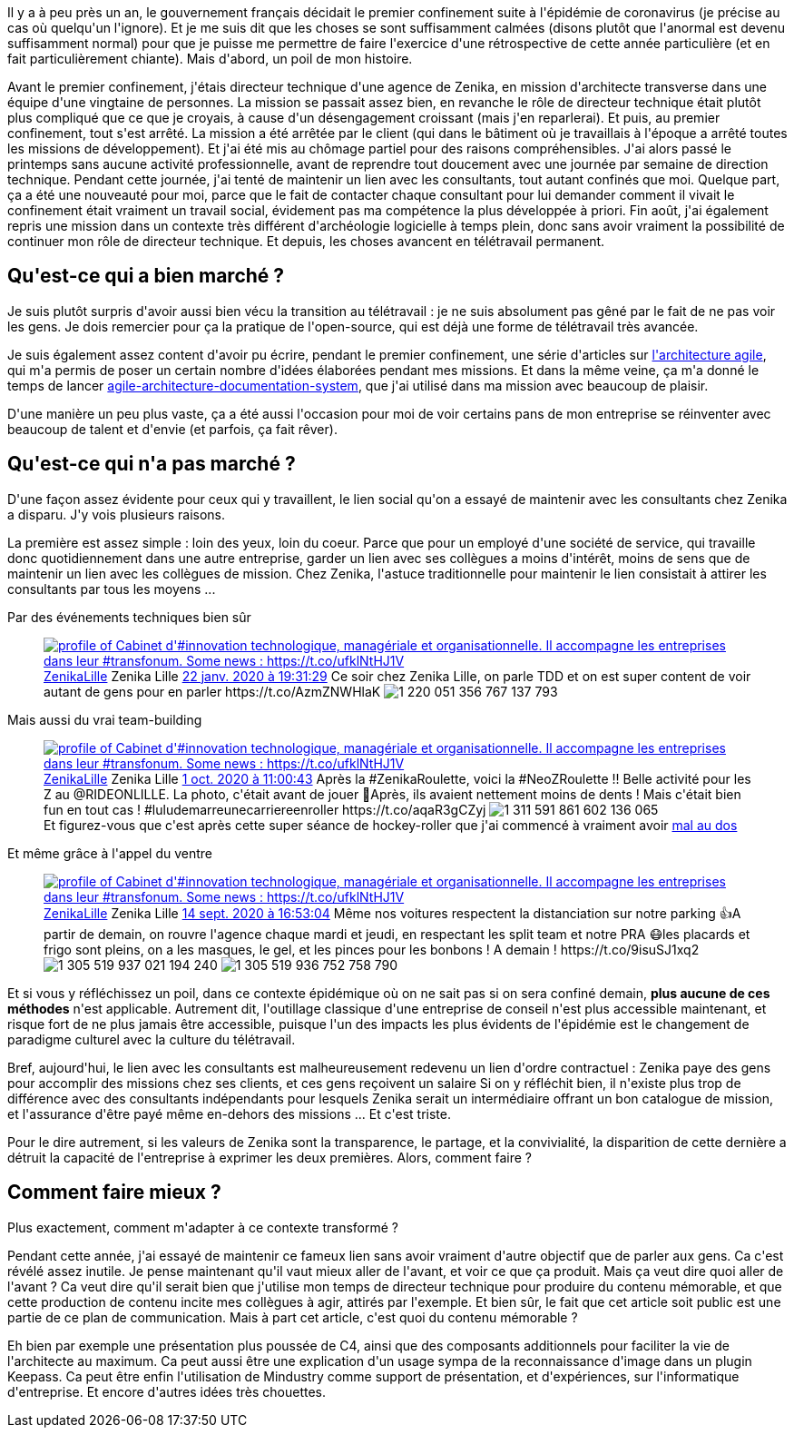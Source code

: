 :jbake-type: post
:jbake-status: published
:jbake-title: Rétrospective
:jbake-tags: entreprise,motivation,zenika,_mois_mars,_année_2021
:jbake-date: 2021-03-29
:jbake-depth: ../../../../
:jbake-uri: wordpress/2021/03/29/retrospective.adoc
:jbake-excerpt: 
:jbake-source: https://riduidel.wordpress.com/2021/03/29/retrospective/
:jbake-style: wordpress

++++
<!-- wp:paragraph -->
<p>Il y a à peu près un an, le gouvernement français décidait le premier confinement suite à l'épidémie de coronavirus (je précise au cas où quelqu'un l'ignore). Et je me suis dit que les choses se sont suffisamment calmées (disons plutôt que l'anormal est devenu suffisamment normal) pour que je puisse me permettre de faire l'exercice d'une rétrospective de cette année particulière (et en fait particulièrement chiante). Mais d'abord, un poil de mon histoire.</p>
<!-- /wp:paragraph -->

<!-- wp:paragraph -->
<p>Avant le premier confinement, j'étais directeur technique d'une agence de Zenika, en mission d'architecte transverse dans une équipe d'une vingtaine de personnes. La mission se passait assez bien, en revanche le rôle de directeur technique était plutôt plus compliqué que ce que je croyais, à cause d'un désengagement croissant (mais j'en reparlerai). Et puis, au premier confinement, tout s'est arrêté. La mission a été arrêtée par le client (qui dans le bâtiment où je travaillais à l'époque a arrêté toutes les missions de développement). Et j'ai été mis au chômage partiel pour des raisons compréhensibles. J'ai alors passé le printemps sans aucune activité professionnelle, avant de reprendre tout doucement avec une journée par semaine de direction technique. Pendant cette journée, j'ai tenté de maintenir un lien avec les consultants, tout autant confinés que moi. Quelque part, ça a été une nouveauté pour moi, parce que le fait de contacter chaque consultant pour lui demander comment il vivait le confinement était vraiment un travail social, évidement pas ma compétence la plus développée à priori. Fin août, j'ai également repris une mission dans un contexte très différent d'archéologie logicielle à temps plein, donc sans avoir vraiment la possibilité de continuer mon rôle de directeur technique. Et depuis, les choses avancent en télétravail permanent.</p>
<!-- /wp:paragraph -->

<!-- wp:heading -->
<h2>Qu'est-ce qui a bien marché ?</h2>
<!-- /wp:heading -->

<!-- wp:paragraph -->
<p>Je suis plutôt surpris d'avoir aussi bien vécu la transition au télétravail : je ne suis absolument pas gêné par le fait de ne pas voir les gens. Je dois remercier pour ça la pratique de l'open-source, qui est déjà une forme de télétravail très avancée.</p>
<!-- /wp:paragraph -->

<!-- wp:paragraph -->
<p>Je suis également assez content d'avoir pu écrire, pendant le premier confinement, une série d'articles sur <a href="https://riduidel.wordpress.com/architecturer-agilement-avec-c4-structurizr/">l'architecture agile</a>, qui m'a permis de poser un certain nombre d'idées élaborées pendant mes missions. Et dans la même veine, ça m'a donné le temps de lancer <a href="https://github.com/Riduidel/agile-architecture-documentation-system/">agile-architecture-documentation-system</a>, que j'ai utilisé dans ma mission avec beaucoup de plaisir.</p>
<!-- /wp:paragraph -->

<!-- wp:paragraph -->
<p>D'une manière un peu plus vaste, ça a été aussi l'occasion pour moi de voir certains pans de mon entreprise se réinventer avec beaucoup de talent et d'envie (et parfois, ça fait rêver).</p>
<!-- /wp:paragraph -->

<!-- wp:heading -->
<h2>Qu'est-ce qui n'a pas marché ?</h2>
<!-- /wp:heading -->

<!-- wp:paragraph -->
<p>D'une façon assez évidente pour ceux qui y travaillent, le lien social qu'on a essayé de maintenir avec les consultants chez Zenika a disparu. J'y vois plusieurs raisons.</p>
<!-- /wp:paragraph -->

<!-- wp:paragraph -->
<p>La première est assez simple : loin des yeux, loin du coeur. Parce que pour un employé d'une société de service, qui travaille donc quotidiennement dans une autre entreprise, garder un lien avec ses collègues a moins d'intérêt, moins de sens que de maintenir un lien avec les collègues de mission. Chez Zenika, l'astuce traditionnelle pour maintenir le lien consistait à attirer les consultants par tous les moyens ...</p>
<!-- /wp:paragraph -->

<!-- wp:paragraph -->
<p>Par des événements techniques bien sûr</p>
<!-- /wp:paragraph -->

<!-- wp:embed {"url":"https:\/\/twitter.com\/ZenikaLille\/status\/1220051371166224385","type":"rich","providerNameSlug":"twitter","responsive":true,"className":""} -->
<figure class="wp-block-embed is-type-rich is-provider-twitter wp-block-embed-twitter"><div class="wp-block-embed__wrapper">
<div class='twitter'>
<span class="twitter_status">

	<span class="author">
	
		<a href="http://twitter.com/ZenikaLille" class="screenName"><img src="http://pbs.twimg.com/profile_images/1267807590815326214/YASyAZma_mini.jpg" alt="profile of Cabinet d'#innovation technologique, managériale et organisationnelle. Il accompagne les entreprises dans leur #transfonum. Some news : https://t.co/ufklNtHJ1V"/>ZenikaLille</a>
		<span class="name">Zenika Lille</span>
		
	</span>
	
	<a href="https://twitter.com/ZenikaLille/status/1 220 051 371 166 224 385" class="date">22 janv. 2020 à 19:31:29</a>

	<span class="content">
	
	<span class="text">Ce soir chez Zenika Lille, on parle TDD et on est super content de voir autant de gens pour en parler https://t.co/AzmZNWHlaK</span>
	
	<span class="medias">
		<span class="media media-photo">
			<img src="http://pbs.twimg.com/media/EO5-Pq_WsAE31z-.jpg" alt="1 220 051 356 767 137 793"/>
		</span>
	</span>
	
	</span>
	
	
	<span class="twitter_status_end"/>
</span>
</div>
</div></figure>
<!-- /wp:embed -->

<!-- wp:paragraph -->
<p>Mais aussi du vrai team-building</p>
<!-- /wp:paragraph -->

<!-- wp:embed {"url":"https:\/\/twitter.com\/ZenikaLille\/status\/1311591863481139200","type":"rich","providerNameSlug":"twitter","responsive":true,"className":""} -->
<figure class="wp-block-embed is-type-rich is-provider-twitter wp-block-embed-twitter"><div class="wp-block-embed__wrapper">
<div class='twitter'>
<span class="twitter_status">

	<span class="author">
	
		<a href="http://twitter.com/ZenikaLille" class="screenName"><img src="http://pbs.twimg.com/profile_images/1267807590815326214/YASyAZma_mini.jpg" alt="profile of Cabinet d'#innovation technologique, managériale et organisationnelle. Il accompagne les entreprises dans leur #transfonum. Some news : https://t.co/ufklNtHJ1V"/>ZenikaLille</a>
		<span class="name">Zenika Lille</span>
		
	</span>
	
	<a href="https://twitter.com/ZenikaLille/status/1 311 591 863 481 139 200" class="date">1 oct. 2020 à 11:00:43</a>

	<span class="content">
	
	<span class="text">Après la #ZenikaRoulette, voici la #NeoZRoulette !! Belle activité pour les Z au @RIDEONLILLE. La photo, c'était avant de jouer 😬Après, ils avaient nettement moins de dents ! Mais c'était bien fun en tout cas ! #luludemarreunecarriereenroller https://t.co/aqaR3gCZyj</span>
	
	<span class="medias">
		<span class="media media-photo">
			<img src="http://pbs.twimg.com/media/EjO12VkWsAEpjCR.jpg" alt="1 311 591 861 602 136 065"/>
		</span>
	</span>
	
	</span>
	
	
	<span class="twitter_status_end"/>
</span>
</div>
</div><figcaption>Et figurez-vous que c'est après cette super séance de hockey-roller que j'ai commencé à vraiment avoir <a href="https://riduidel.wordpress.com/2021/02/05/extreme-confinement/">mal au dos</a></figcaption></figure>
<!-- /wp:embed -->

<!-- wp:paragraph -->
<p>Et même grâce à l'appel du ventre</p>
<!-- /wp:paragraph -->

<!-- wp:embed {"url":"https:\/\/twitter.com\/ZenikaLille\/status\/1305519943014920192","type":"rich","providerNameSlug":"twitter","responsive":true,"className":""} -->
<figure class="wp-block-embed is-type-rich is-provider-twitter wp-block-embed-twitter"><div class="wp-block-embed__wrapper">
<div class='twitter'>
<span class="twitter_status">

	<span class="author">
	
		<a href="http://twitter.com/ZenikaLille" class="screenName"><img src="http://pbs.twimg.com/profile_images/1267807590815326214/YASyAZma_mini.jpg" alt="profile of Cabinet d'#innovation technologique, managériale et organisationnelle. Il accompagne les entreprises dans leur #transfonum. Some news : https://t.co/ufklNtHJ1V"/>ZenikaLille</a>
		<span class="name">Zenika Lille</span>
		
	</span>
	
	<a href="https://twitter.com/ZenikaLille/status/1 305 519 943 014 920 192" class="date">14 sept. 2020 à 16:53:04</a>

	<span class="content">
	
	<span class="text">Même nos voitures respectent la distanciation sur notre parking 👍A partir de demain, on rouvre l'agence chaque mardi et jeudi, en respectant les split team et notre PRA 😷les placards et frigo sont pleins, on a les masques, le gel, et les pinces pour les bonbons ! A demain ! https://t.co/9isuSJ1xq2</span>
	
	<span class="medias">
		<span class="media media-photo">
			<img src="http://pbs.twimg.com/media/Eh4jdz1WsAAEsYs.jpg" alt="1 305 519 937 021 194 240"/>
		</span>
		<span class="media media-photo">
			<img src="http://pbs.twimg.com/media/Eh4jdy1WsAYAUQr.jpg" alt="1 305 519 936 752 758 790"/>
		</span>
	</span>
	
	</span>
	
	
	<span class="twitter_status_end"/>
</span>
</div>
</div></figure>
<!-- /wp:embed -->

<!-- wp:paragraph -->
<p>Et si vous y réfléchissez un poil, dans ce contexte épidémique où on ne sait pas si on sera confiné demain, <strong>plus aucune de ces méthodes</strong> n'est applicable. Autrement dit, l'outillage classique d'une entreprise de conseil n'est plus accessible maintenant, et risque fort de ne plus jamais être accessible, puisque l'un des impacts les plus évidents de l'épidémie est le changement de paradigme culturel avec la culture du télétravail.</p>
<!-- /wp:paragraph -->

<!-- wp:paragraph -->
<p>Bref, aujourd'hui, le lien avec les consultants est malheureusement redevenu un lien d'ordre contractuel : Zenika paye des gens pour accomplir des missions chez ses clients, et ces gens reçoivent un salaire Si on y réfléchit bien, il n'existe plus trop de différence avec des consultants indépendants pour lesquels Zenika serait un intermédiaire offrant un bon catalogue de mission, et l'assurance d'être payé même en-dehors des missions ... Et c'est triste.</p>
<!-- /wp:paragraph -->

<!-- wp:paragraph -->
<p>Pour le dire autrement, si les valeurs de Zenika sont la transparence, le partage, et la convivialité, la disparition de cette dernière a détruit la capacité de l'entreprise à exprimer les deux premières. Alors, comment faire ?</p>
<!-- /wp:paragraph -->

<!-- wp:heading -->
<h2>Comment faire mieux ?</h2>
<!-- /wp:heading -->

<!-- wp:paragraph -->
<p>Plus exactement, comment m'adapter à ce contexte transformé ?</p>
<!-- /wp:paragraph -->

<!-- wp:paragraph -->
<p>Pendant cette année, j'ai essayé de maintenir ce fameux lien sans avoir vraiment d'autre objectif que de parler aux gens. Ca c'est révélé assez inutile. Je pense maintenant qu'il vaut mieux aller de l'avant, et voir ce que ça produit. Mais ça veut dire quoi aller de l'avant ? Ca veut dire qu'il serait bien que j'utilise mon temps de directeur technique pour produire du contenu mémorable, et que cette production de contenu incite mes collègues à agir, attirés par l'exemple. Et bien sûr, le fait que cet article soit public est une partie de ce plan de communication. Mais à part cet article, c'est quoi du contenu mémorable ?</p>
<!-- /wp:paragraph -->

<!-- wp:paragraph -->
<p>Eh bien par exemple une présentation plus poussée de C4, ainsi que des composants additionnels pour faciliter la vie de l'architecte au maximum. Ca peut aussi être une explication d'un usage sympa de la reconnaissance d'image dans un plugin Keepass. Ca peut être enfin l'utilisation de Mindustry comme support de présentation, et d'expériences, sur l'informatique d'entreprise. Et encore d'autres idées très chouettes.</p>
<!-- /wp:paragraph -->
++++